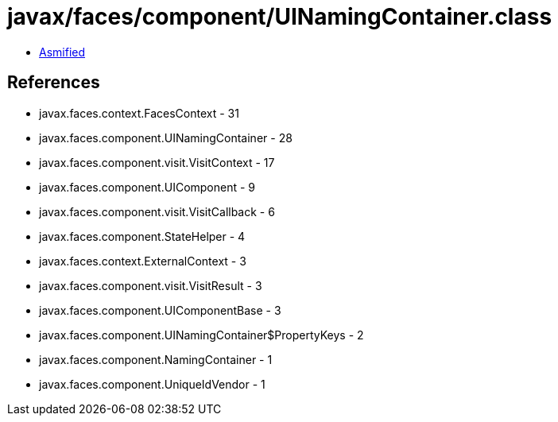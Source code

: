 = javax/faces/component/UINamingContainer.class

 - link:UINamingContainer-asmified.java[Asmified]

== References

 - javax.faces.context.FacesContext - 31
 - javax.faces.component.UINamingContainer - 28
 - javax.faces.component.visit.VisitContext - 17
 - javax.faces.component.UIComponent - 9
 - javax.faces.component.visit.VisitCallback - 6
 - javax.faces.component.StateHelper - 4
 - javax.faces.context.ExternalContext - 3
 - javax.faces.component.visit.VisitResult - 3
 - javax.faces.component.UIComponentBase - 3
 - javax.faces.component.UINamingContainer$PropertyKeys - 2
 - javax.faces.component.NamingContainer - 1
 - javax.faces.component.UniqueIdVendor - 1
